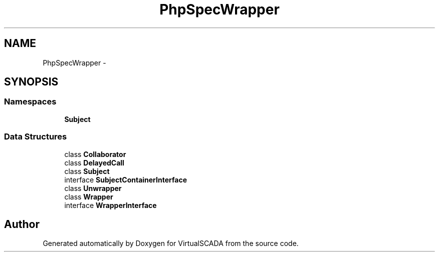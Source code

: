 .TH "PhpSpec\Wrapper" 3 "Tue Apr 14 2015" "Version 1.0" "VirtualSCADA" \" -*- nroff -*-
.ad l
.nh
.SH NAME
PhpSpec\Wrapper \- 
.SH SYNOPSIS
.br
.PP
.SS "Namespaces"

.in +1c
.ti -1c
.RI " \fBSubject\fP"
.br
.in -1c
.SS "Data Structures"

.in +1c
.ti -1c
.RI "class \fBCollaborator\fP"
.br
.ti -1c
.RI "class \fBDelayedCall\fP"
.br
.ti -1c
.RI "class \fBSubject\fP"
.br
.ti -1c
.RI "interface \fBSubjectContainerInterface\fP"
.br
.ti -1c
.RI "class \fBUnwrapper\fP"
.br
.ti -1c
.RI "class \fBWrapper\fP"
.br
.ti -1c
.RI "interface \fBWrapperInterface\fP"
.br
.in -1c
.SH "Author"
.PP 
Generated automatically by Doxygen for VirtualSCADA from the source code\&.
